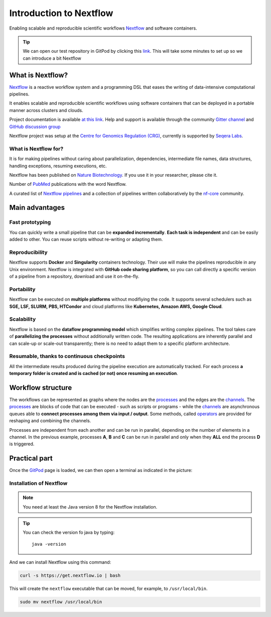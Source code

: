 .. _first-page:

*************************
Introduction to Nextflow
*************************

Enabling scalable and reproducible scientific workflows `Nextflow <https://www.nextflow.io>`_ and software containers.

.. tip::
  We can open our test repository in GitPod by clicking this `link <https://gitpod.io/#https://github.com/nextflow-io/elixir-workshop-21>`__. This will take some minutes to set up so we can introduce a bit Nextflow


What is Nextflow?
==================

`Nextflow <https://www.nextflow.io>`_ is a reactive workflow system and a programming DSL that eases the writing of data-intensive computational pipelines.

It enables scalable and reproducible scientific workflows using software containers that can be deployed in a portable manner
across clusters and clouds.

Project documentation is available `at this link <https://www.nextflow.io/docs/latest/>`_. Help and support is available
through the community `Gitter channel <https://gitter.im/nextflow-io/nextflow>`_ and `GitHub discussion group <https://github.com/nextflow-io/nextflow/discussions>`_

Nextflow project was setup at the `Centre for Genomics Regulation (CRG) <https://www.crg.eu>`_, currently is supported by `Seqera Labs <https://www.seqera.io>`_.

What is Nextflow for?
---------------------

It is for making pipelines without caring about parallelization, dependencies, intermediate file names, data structures, handling exceptions, resuming executions, etc.

Nextflow has been published on `Nature Biotechnology <https://pubmed.ncbi.nlm.nih.gov/28398311/>`_.
If you use it in your researcher, please cite it.

.. image:: images/NF_pub.png
  :width: 600


Number of `PubMed <https://pubmed.ncbi.nlm.nih.gov/?term=nextflow&timeline=expanded&sort=pubdate&sort_order=asc>`__ publications with the word Nextflow.

.. image:: images/NF_mentioning.png
  :width: 600


A curated list of `Nextflow pipelines <https://github.com/nextflow-io/awesome-nextflow>`__ and a collection of
pipelines written collaboratively by the `nf-core <https://nf-co.re/pipelines>`__ community.


Main advantages
================

Fast prototyping
-------------------

You can quickly write a small pipeline that can be **expanded incrementally**.
**Each task is independent** and can be easily added to other. You can reuse scripts without re-writing or adapting them.

Reproducibility
------------------

Nextflow supports **Docker** and **Singularity** containers technology. Their use will make the pipelines reproducible in any Unix environment. Nextflow is integrated with **GitHub code sharing platform**, so you can call directly a specific version of a pipeline from a repository, download and use it on-the-fly.

Portability
----------------
Nextflow can be executed on **multiple platforms** without modifiying the code. It supports several schedulers such as **SGE, LSF, SLURM, PBS, HTCondor** and cloud platforms like **Kubernetes, Amazon AWS, Google Cloud**.


.. image:: images/executors.png
  :width: 600

Scalability
----------------

Nextflow is based on the **dataflow programming model** which simplifies writing complex pipelines.
The tool takes care of **parallelizing the processes** without additionally written code.
The resulting applications are inherently parallel and can scale-up or scale-out transparently; there is no need to adapt them to a specific platform architecture.

Resumable, thanks to continuous checkpoints
---------------------------------------------

All the intermediate results produced during the pipeline execution are automatically tracked.
For each process **a temporary folder is created and is cached (or not) once resuming an execution**.

Workflow structure
==================

The workflows can be represented as graphs where the nodes are the `processes <https://www.nextflow.io/docs/latest/process.html>`__ and the edges are the `channels <https://www.nextflow.io/docs/latest/channel.html>`__.
The `processes <https://www.nextflow.io/docs/latest/process.html>`__ are blocks of code that can be executed - such as scripts or programs - while the `channels <https://www.nextflow.io/docs/latest/channel.html>`__ are asynchronous queues able to **connect processes among them via input / output**. Some methods, called `operators <https://www.nextflow.io/docs/latest/operator.html>`__ are provided for reshaping and combining the channels. 


.. image:: images/wf_example.png
  :width: 600


Processes are independent from each another and can be run in parallel, depending on the number of elements in a channel.
In the previous example, processes **A**, **B** and **C** can be run in parallel and only when they **ALL** end the process **D** is triggered.

Practical part
================

Once the `GitPod <https://gitpod.io/#https://github.com/nextflow-io/elixir-workshop-21>`__ page is loaded, we can then open a terminal as indicated in the picture:

.. image:: images/gitpod1.png
  :width: 800


Installation of Nextflow
--------------

.. note::
  You need at least the Java version 8 for the Nextflow installation.

.. tip::
  You can check the version fo java by typing::

    java -version


And we can install Nextflow using this command:

.. code-block:: console

  curl -s https://get.nextflow.io | bash

This will create the ``nextflow`` executable that can be moved, for example, to ``/usr/local/bin``.

.. code-block:: console

  sudo mv nextflow /usr/local/bin
  



